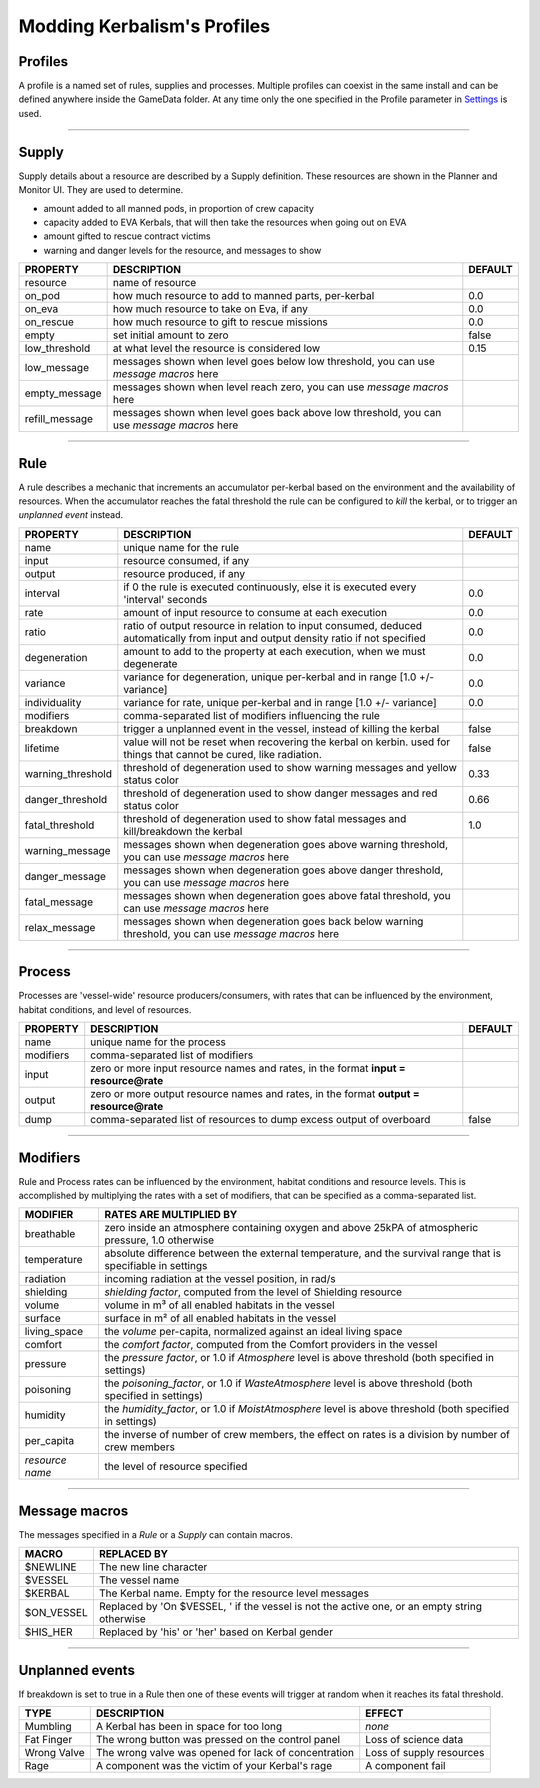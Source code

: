 .. _profile:

Modding Kerbalism's Profiles
============================

Profiles
--------
A profile is a named set of rules, supplies and processes. Multiple profiles can coexist in the same install and can be defined anywhere inside the GameData folder. At any time only the one specified in the Profile parameter in `Settings <../settings.html>`_ is used.

------

Supply
------
Supply details about a resource are described by a Supply definition. These resources are shown in the Planner and Monitor UI. They are used to determine.

- amount added to all manned pods, in proportion of crew capacity
- capacity added to EVA Kerbals, that will then take the resources when going out on EVA
- amount gifted to rescue contract victims
- warning and danger levels for the resource, and messages to show

+----------------+--------------------------------------------------------------------------------------------+---------+
| PROPERTY       | DESCRIPTION                                                                                | DEFAULT |
+================+============================================================================================+=========+
| resource       | name of resource                                                                           |         |
+----------------+--------------------------------------------------------------------------------------------+---------+
| on_pod         | how much resource to add to manned parts, per-kerbal                                       | 0.0     |
+----------------+--------------------------------------------------------------------------------------------+---------+
| on_eva         | how much resource to take on Eva, if any                                                   | 0.0     |
+----------------+--------------------------------------------------------------------------------------------+---------+
| on_rescue      | how much resource to gift to rescue missions                                               | 0.0     |
+----------------+--------------------------------------------------------------------------------------------+---------+
| empty          | set initial amount to zero                                                                 | false   |
+----------------+--------------------------------------------------------------------------------------------+---------+
| low_threshold  | at what level the resource is considered low                                               | 0.15    |
+----------------+--------------------------------------------------------------------------------------------+---------+
| low_message    | messages shown when level goes below low threshold, you can use *message macros* here      |         |
+----------------+--------------------------------------------------------------------------------------------+---------+
| empty_message  | messages shown when level reach zero, you can use *message macros* here                    |         |
+----------------+--------------------------------------------------------------------------------------------+---------+
| refill_message | messages shown when level goes back above low threshold, you can use *message macros* here |         |
+----------------+--------------------------------------------------------------------------------------------+---------+

------

Rule
----
A rule describes a mechanic that increments an accumulator per-kerbal based on the environment and the availability of resources. When the accumulator reaches the fatal threshold the rule can be configured to *kill* the kerbal, or to trigger an *unplanned event* instead.

+-------------------+------------------------------------------------------------------------------------------------------------------------------------+---------+
| PROPERTY          | DESCRIPTION                                                                                                                        | DEFAULT |
+===================+====================================================================================================================================+=========+
| name              | unique name for the rule                                                                                                           |         | 
+-------------------+------------------------------------------------------------------------------------------------------------------------------------+---------+
| input             | resource consumed, if any                                                                                                          |         |
+-------------------+------------------------------------------------------------------------------------------------------------------------------------+---------+
| output            | resource produced, if any                                                                                                          |         |
+-------------------+------------------------------------------------------------------------------------------------------------------------------------+---------+
| interval          | if 0 the rule is executed continuously, else it is executed every 'interval' seconds                                               | 0.0     | 
+-------------------+------------------------------------------------------------------------------------------------------------------------------------+---------+
| rate              | amount of input resource to consume at each execution                                                                              | 0.0     |
+-------------------+------------------------------------------------------------------------------------------------------------------------------------+---------+
| ratio             | ratio of output resource in relation to input consumed, deduced automatically from input and output density ratio if not specified | 0.0     |
+-------------------+------------------------------------------------------------------------------------------------------------------------------------+---------+
| degeneration      | amount to add to the property at each execution, when we must degenerate                                                           | 0.0     |
+-------------------+------------------------------------------------------------------------------------------------------------------------------------+---------+
| variance          | variance for degeneration, unique per-kerbal and in range [1.0 +/- variance]                                                       | 0.0     |
+-------------------+------------------------------------------------------------------------------------------------------------------------------------+---------+
| individuality     | variance for rate, unique per-kerbal and in range [1.0 +/- variance]                                                               | 0.0     |
+-------------------+------------------------------------------------------------------------------------------------------------------------------------+---------+
| modifiers         | comma-separated list of modifiers influencing the rule                                                                             |         | 
+-------------------+------------------------------------------------------------------------------------------------------------------------------------+---------+
| breakdown         | trigger a unplanned event in the vessel, instead of killing the kerbal                                                             | false   |
+-------------------+------------------------------------------------------------------------------------------------------------------------------------+---------+
| lifetime          | value will not be reset when recovering the kerbal on kerbin. used for things that cannot be cured, like radiation.                | false   |
+-------------------+------------------------------------------------------------------------------------------------------------------------------------+---------+
| warning_threshold | threshold of degeneration used to show warning messages and yellow status color                                                    | 0.33    |
+-------------------+------------------------------------------------------------------------------------------------------------------------------------+---------+
| danger_threshold  | threshold of degeneration used to show danger messages and red status color                                                        | 0.66    |
+-------------------+------------------------------------------------------------------------------------------------------------------------------------+---------+
| fatal_threshold   | threshold of degeneration used to show fatal messages and kill/breakdown the kerbal                                                | 1.0     |
+-------------------+------------------------------------------------------------------------------------------------------------------------------------+---------+
| warning_message   | messages shown when degeneration goes above warning threshold, you can use *message macros* here                                   |         |
+-------------------+------------------------------------------------------------------------------------------------------------------------------------+---------+
| danger_message    | messages shown when degeneration goes above danger threshold, you can use *message macros* here                                    |         |
+-------------------+------------------------------------------------------------------------------------------------------------------------------------+---------+
| fatal_message     | messages shown when degeneration goes above fatal threshold, you can use *message macros* here                                     |         |
+-------------------+------------------------------------------------------------------------------------------------------------------------------------+---------+
| relax_message     | messages shown when degeneration goes back below warning threshold, you can use *message macros* here                              |         |
+-------------------+------------------------------------------------------------------------------------------------------------------------------------+---------+

------

Process
-------
Processes are 'vessel-wide' resource producers/consumers, with rates that can be influenced by the environment, habitat conditions, and level of resources.

+----------------+----------------------------------------------------------------------------------------+---------+
| PROPERTY       | DESCRIPTION                                                                            | DEFAULT |
+================+========================================================================================+=========+
| name           | unique name for the process                                                            |         |
+----------------+----------------------------------------------------------------------------------------+---------+
| modifiers      | comma-separated list of modifiers                                                      |         |
+----------------+----------------------------------------------------------------------------------------+---------+
| input          | zero or more input resource names and rates, in the format **input = resource@rate**   |         |
+----------------+----------------------------------------------------------------------------------------+---------+
| output         | zero or more output resource names and rates, in the format **output = resource@rate** |         |
+----------------+----------------------------------------------------------------------------------------+---------+
| dump           | comma-separated list of resources to dump excess output of overboard                   | false   |
+----------------+----------------------------------------------------------------------------------------+---------+

------

Modifiers
---------
Rule and Process rates can be influenced by the environment, habitat conditions and resource levels. This is accomplished by multiplying the rates with a set of modifiers, that can be specified as a comma-separated list.

+-----------------+--------------------------------------------------------------------------------------------------------------+
| MODIFIER        | RATES ARE MULTIPLIED BY                                                                                      |
+=================+==============================================================================================================+
| breathable      | zero inside an atmosphere containing oxygen and above 25kPA of atmospheric pressure, 1.0 otherwise           |
+-----------------+--------------------------------------------------------------------------------------------------------------+
| temperature     | absolute difference between the external temperature, and the survival range that is specifiable in settings |
+-----------------+--------------------------------------------------------------------------------------------------------------+
| radiation       | incoming radiation at the vessel position, in rad/s                                                          |
+-----------------+--------------------------------------------------------------------------------------------------------------+
| shielding       | *shielding factor*, computed from the level of Shielding resource                                            |
+-----------------+--------------------------------------------------------------------------------------------------------------+
| volume          | volume in m³ of all enabled habitats in the vessel                                                           |
+-----------------+--------------------------------------------------------------------------------------------------------------+
| surface         | surface in m² of all enabled habitats in the vessel                                                          |
+-----------------+--------------------------------------------------------------------------------------------------------------+
| living_space    | the *volume* per-capita, normalized against an ideal living space                                            |
+-----------------+--------------------------------------------------------------------------------------------------------------+
| comfort         | the *comfort factor*, computed from the Comfort providers in the vessel                                      |
+-----------------+--------------------------------------------------------------------------------------------------------------+
| pressure        | the *pressure factor*, or 1.0 if *Atmosphere* level is above threshold (both specified in settings)          |
+-----------------+--------------------------------------------------------------------------------------------------------------+
| poisoning       | the *poisoning_factor*, or 1.0 if *WasteAtmosphere* level is above threshold (both specified in settings)    |
+-----------------+--------------------------------------------------------------------------------------------------------------+
| humidity        | the *humidity_factor*, or 1.0 if *MoistAtmosphere* level is above threshold (both specified in settings)     |
+-----------------+--------------------------------------------------------------------------------------------------------------+
| per_capita      | the inverse of number of crew members, the effect on rates is a division by number of crew members           |
+-----------------+--------------------------------------------------------------------------------------------------------------+
| *resource name* | the level of resource specified                                                                              |
+-----------------+--------------------------------------------------------------------------------------------------------------+

------

Message macros
--------------
The messages specified in a *Rule* or a *Supply* can contain macros.

+---------------+----------------------------------------------------------------------------------------------+
| MACRO         | REPLACED BY                                                                                  |
+===============+==============================================================================================+
| $NEWLINE      | The new line character                                                                       |
+---------------+----------------------------------------------------------------------------------------------+
| $VESSEL       | The vessel name                                                                              |
+---------------+----------------------------------------------------------------------------------------------+
| $KERBAL       | The Kerbal name. Empty for the resource level messages                                       |
+---------------+----------------------------------------------------------------------------------------------+
| $ON_VESSEL    | Replaced by 'On $VESSEL, ' if the vessel is not the active one, or an empty string otherwise |
+---------------+----------------------------------------------------------------------------------------------+
| $HIS_HER      | Replaced by 'his' or 'her' based on Kerbal gender                                            |
+---------------+----------------------------------------------------------------------------------------------+

------

Unplanned events
----------------
If breakdown is set to true in a Rule then one of these events will trigger at random when it reaches its fatal threshold.

+------------------+--------------------------------------------------------+--------------------------+
|TYPE              | DESCRIPTION                                            | EFFECT                   |
+==================+========================================================+==========================+
|Mumbling          | A Kerbal has been in space for too long                | *none*                   |
+------------------+--------------------------------------------------------+--------------------------+
|Fat Finger        | The wrong button was pressed on the control panel      | Loss of science data     |
+------------------+--------------------------------------------------------+--------------------------+
|Wrong Valve       | The wrong valve was opened for lack of concentration   | Loss of supply resources |
+------------------+--------------------------------------------------------+--------------------------+
|Rage              | A component was the victim of your Kerbal's rage       | A component fail         |
+------------------+--------------------------------------------------------+--------------------------+
